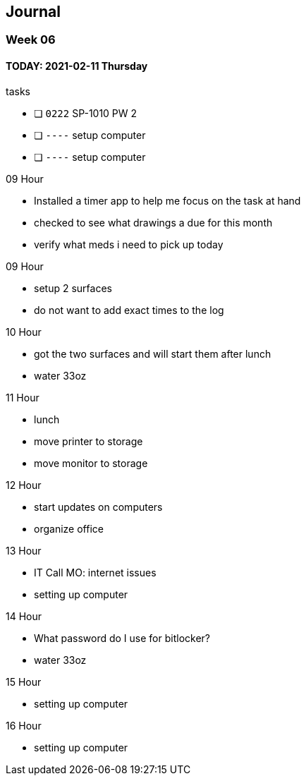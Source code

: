 == Journal

=== Week 0{counter:week:6}

==== TODAY: 2021-02-11 Thursday

.tasks
- [ ] `0222` SP-1010 PW 2 
- [ ] `----` setup computer
- [ ] `----` setup computer

.0{counter:hour:9} Hour
- Installed a timer app to help me focus on the task at hand
- checked to see what drawings a due for this month
- verify what meds i need to pick up today

.09 Hour
- setup 2 surfaces
- do not want to add exact times to the log

.10 Hour
- got the two surfaces and will start them after lunch
- water 33oz

.11 Hour
- lunch
- move printer to storage
- move monitor to storage

.12 Hour
- start updates on computers
- organize office

.13 Hour
- IT Call MO: internet issues
- setting up computer

.14 Hour
- What password do I use for bitlocker?
- water 33oz

.15 Hour
- setting up computer

.16 Hour
- setting up computer
